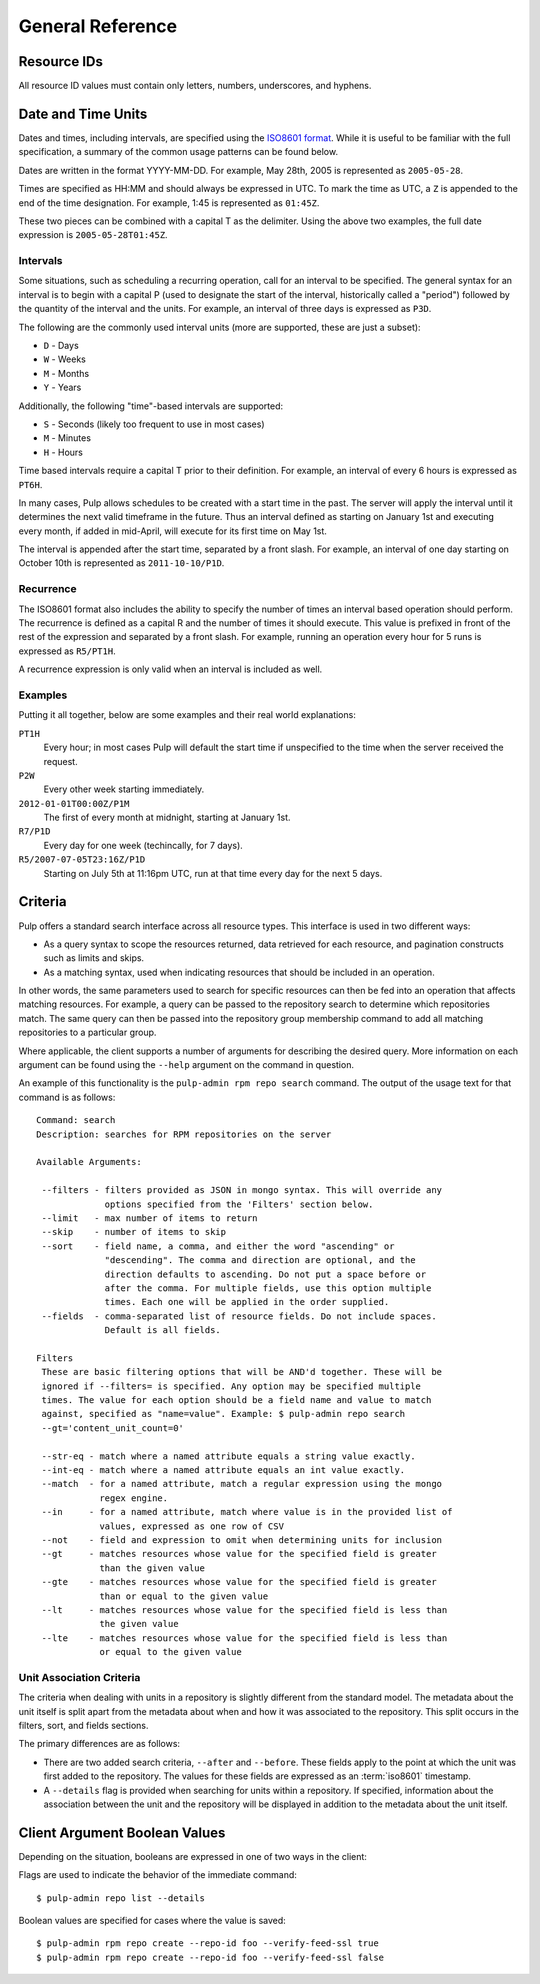 General Reference
=================

.. _resource-ids:

Resource IDs
------------

All resource ID values must contain only letters, numbers, underscores,
and hyphens.

.. _date-and-time:

Date and Time Units
-------------------

Dates and times, including intervals, are specified using the
`ISO8601 format <http://en.wikipedia.org/wiki/ISO_8601#Combined_date_and_time_representations>`_.
While it is useful to be familiar with the full specification, a summary of the
common usage patterns can be found below.

Dates are written in the format YYYY-MM-DD. For example, May 28th, 2005 is
represented as ``2005-05-28``.

Times are specified as HH:MM and should always be expressed in UTC. To mark
the time as UTC, a ``Z`` is appended to the end of the time designation. For
example, 1:45 is represented as ``01:45Z``.

These two pieces can be combined with a capital T as the delimiter. Using the
above two examples, the full date expression is ``2005-05-28T01:45Z``.

.. _date-and-time-interval:

Intervals
^^^^^^^^^

Some situations, such as scheduling a recurring operation, call for an interval
to be specified. The general syntax for an interval is to begin with a capital
P (used to designate the start of the interval, historically called a "period")
followed by the quantity of the interval and the units. For example, an interval
of three days is expressed as ``P3D``.

The following are the commonly used interval units (more are supported, these
are just a subset):

* ``D`` - Days
* ``W`` - Weeks
* ``M`` - Months
* ``Y`` - Years

Additionally, the following "time"-based intervals are supported:

* ``S`` - Seconds (likely too frequent to use in most cases)
* ``M`` - Minutes
* ``H`` - Hours

Time based intervals require a capital T prior to their definition. For example,
an interval of every 6 hours is expressed as ``PT6H``.

In many cases, Pulp allows schedules to be created with a start time in the past.
The server will apply the interval until it determines the next valid timeframe
in the future. Thus an interval defined as starting on January 1st and executing
every month, if added in mid-April, will execute for its first time on May 1st.

The interval is appended after the start time, separated by a front slash. For
example, an interval of one day starting on October 10th is represented as
``2011-10-10/P1D``.

.. _date-and-time-recurrence:

Recurrence
^^^^^^^^^^

The ISO8601 format also includes the ability to specify the number of times
an interval based operation should perform. The recurrence is defined as a
capital R and the number of times it should execute. This value is prefixed
in front of the rest of the expression and separated by a front slash. For
example, running an operation every hour for 5 runs is expressed as ``R5/PT1H``.

A recurrence expression is only valid when an interval is included as well.

Examples
^^^^^^^^

Putting it all together, below are some examples and their real world explanations:

``PT1H``
  Every hour; in most cases Pulp will default the start time if unspecified to
  the time when the server received the request.

``P2W``
  Every other week starting immediately.

``2012-01-01T00:00Z/P1M``
  The first of every month at midnight, starting at January 1st.

``R7/P1D``
  Every day for one week (techincally, for 7 days).

``R5/2007-07-05T23:16Z/P1D``
  Starting on July 5th at 11:16pm UTC, run at that time every day for the next
  5 days.

.. _criteria:

Criteria
--------

Pulp offers a standard search interface across all resource types. This
interface is used in two different ways:

* As a query syntax to scope the resources returned, data retrieved for each
  resource, and pagination constructs such as limits and skips.
* As a matching syntax, used when indicating resources that should be included
  in an operation.

In other words, the same parameters used to search for specific resources can then
be fed into an operation that affects matching resources. For example, a query
can be passed to the repository search to determine which repositories match.
The same query can then be passed into the repository group membership command
to add all matching repositories to a particular group.

Where applicable, the client supports a number of arguments for describing
the desired query. More information on each argument can be found using the
``--help`` argument on the command in question.

An example of this functionality is the ``pulp-admin rpm repo search`` command.
The output of the usage text for that command is as follows::

 Command: search
 Description: searches for RPM repositories on the server

 Available Arguments:

  --filters - filters provided as JSON in mongo syntax. This will override any
              options specified from the 'Filters' section below.
  --limit   - max number of items to return
  --skip    - number of items to skip
  --sort    - field name, a comma, and either the word "ascending" or
              "descending". The comma and direction are optional, and the
              direction defaults to ascending. Do not put a space before or
              after the comma. For multiple fields, use this option multiple
              times. Each one will be applied in the order supplied.
  --fields  - comma-separated list of resource fields. Do not include spaces.
              Default is all fields.

 Filters
  These are basic filtering options that will be AND'd together. These will be
  ignored if --filters= is specified. Any option may be specified multiple
  times. The value for each option should be a field name and value to match
  against, specified as "name=value". Example: $ pulp-admin repo search
  --gt='content_unit_count=0'

  --str-eq - match where a named attribute equals a string value exactly.
  --int-eq - match where a named attribute equals an int value exactly.
  --match  - for a named attribute, match a regular expression using the mongo
             regex engine.
  --in     - for a named attribute, match where value is in the provided list of
             values, expressed as one row of CSV
  --not    - field and expression to omit when determining units for inclusion
  --gt     - matches resources whose value for the specified field is greater
             than the given value
  --gte    - matches resources whose value for the specified field is greater
             than or equal to the given value
  --lt     - matches resources whose value for the specified field is less than
             the given value
  --lte    - matches resources whose value for the specified field is less than
             or equal to the given value

.. _unit_association_criteria:

Unit Association Criteria
^^^^^^^^^^^^^^^^^^^^^^^^^

The criteria when dealing with units in a repository is slightly different
from the standard model. The metadata about the unit itself is split apart from
the metadata about when and how it was associated to the repository. This split
occurs in the filters, sort, and fields sections.

The primary differences are as follows:

* There are two added search criteria, ``--after`` and ``--before``. These
  fields apply to the point at which the unit was first added to the repository.
  The values for these fields are expressed as an :term:`iso8601` timestamp.
* A ``--details`` flag is provided when searching for units within a repository.
  If specified, information about the association between the unit and the
  repository will be displayed in addition to the metadata about the unit itself.

.. _client-booleans:

Client Argument Boolean Values
------------------------------

Depending on the situation, booleans are expressed in one of two ways in the
client:

Flags are used to indicate the behavior of the immediate command::

  $ pulp-admin repo list --details

Boolean values are specified for cases where the value is saved::

  $ pulp-admin rpm repo create --repo-id foo --verify-feed-ssl true
  $ pulp-admin rpm repo create --repo-id foo --verify-feed-ssl false
